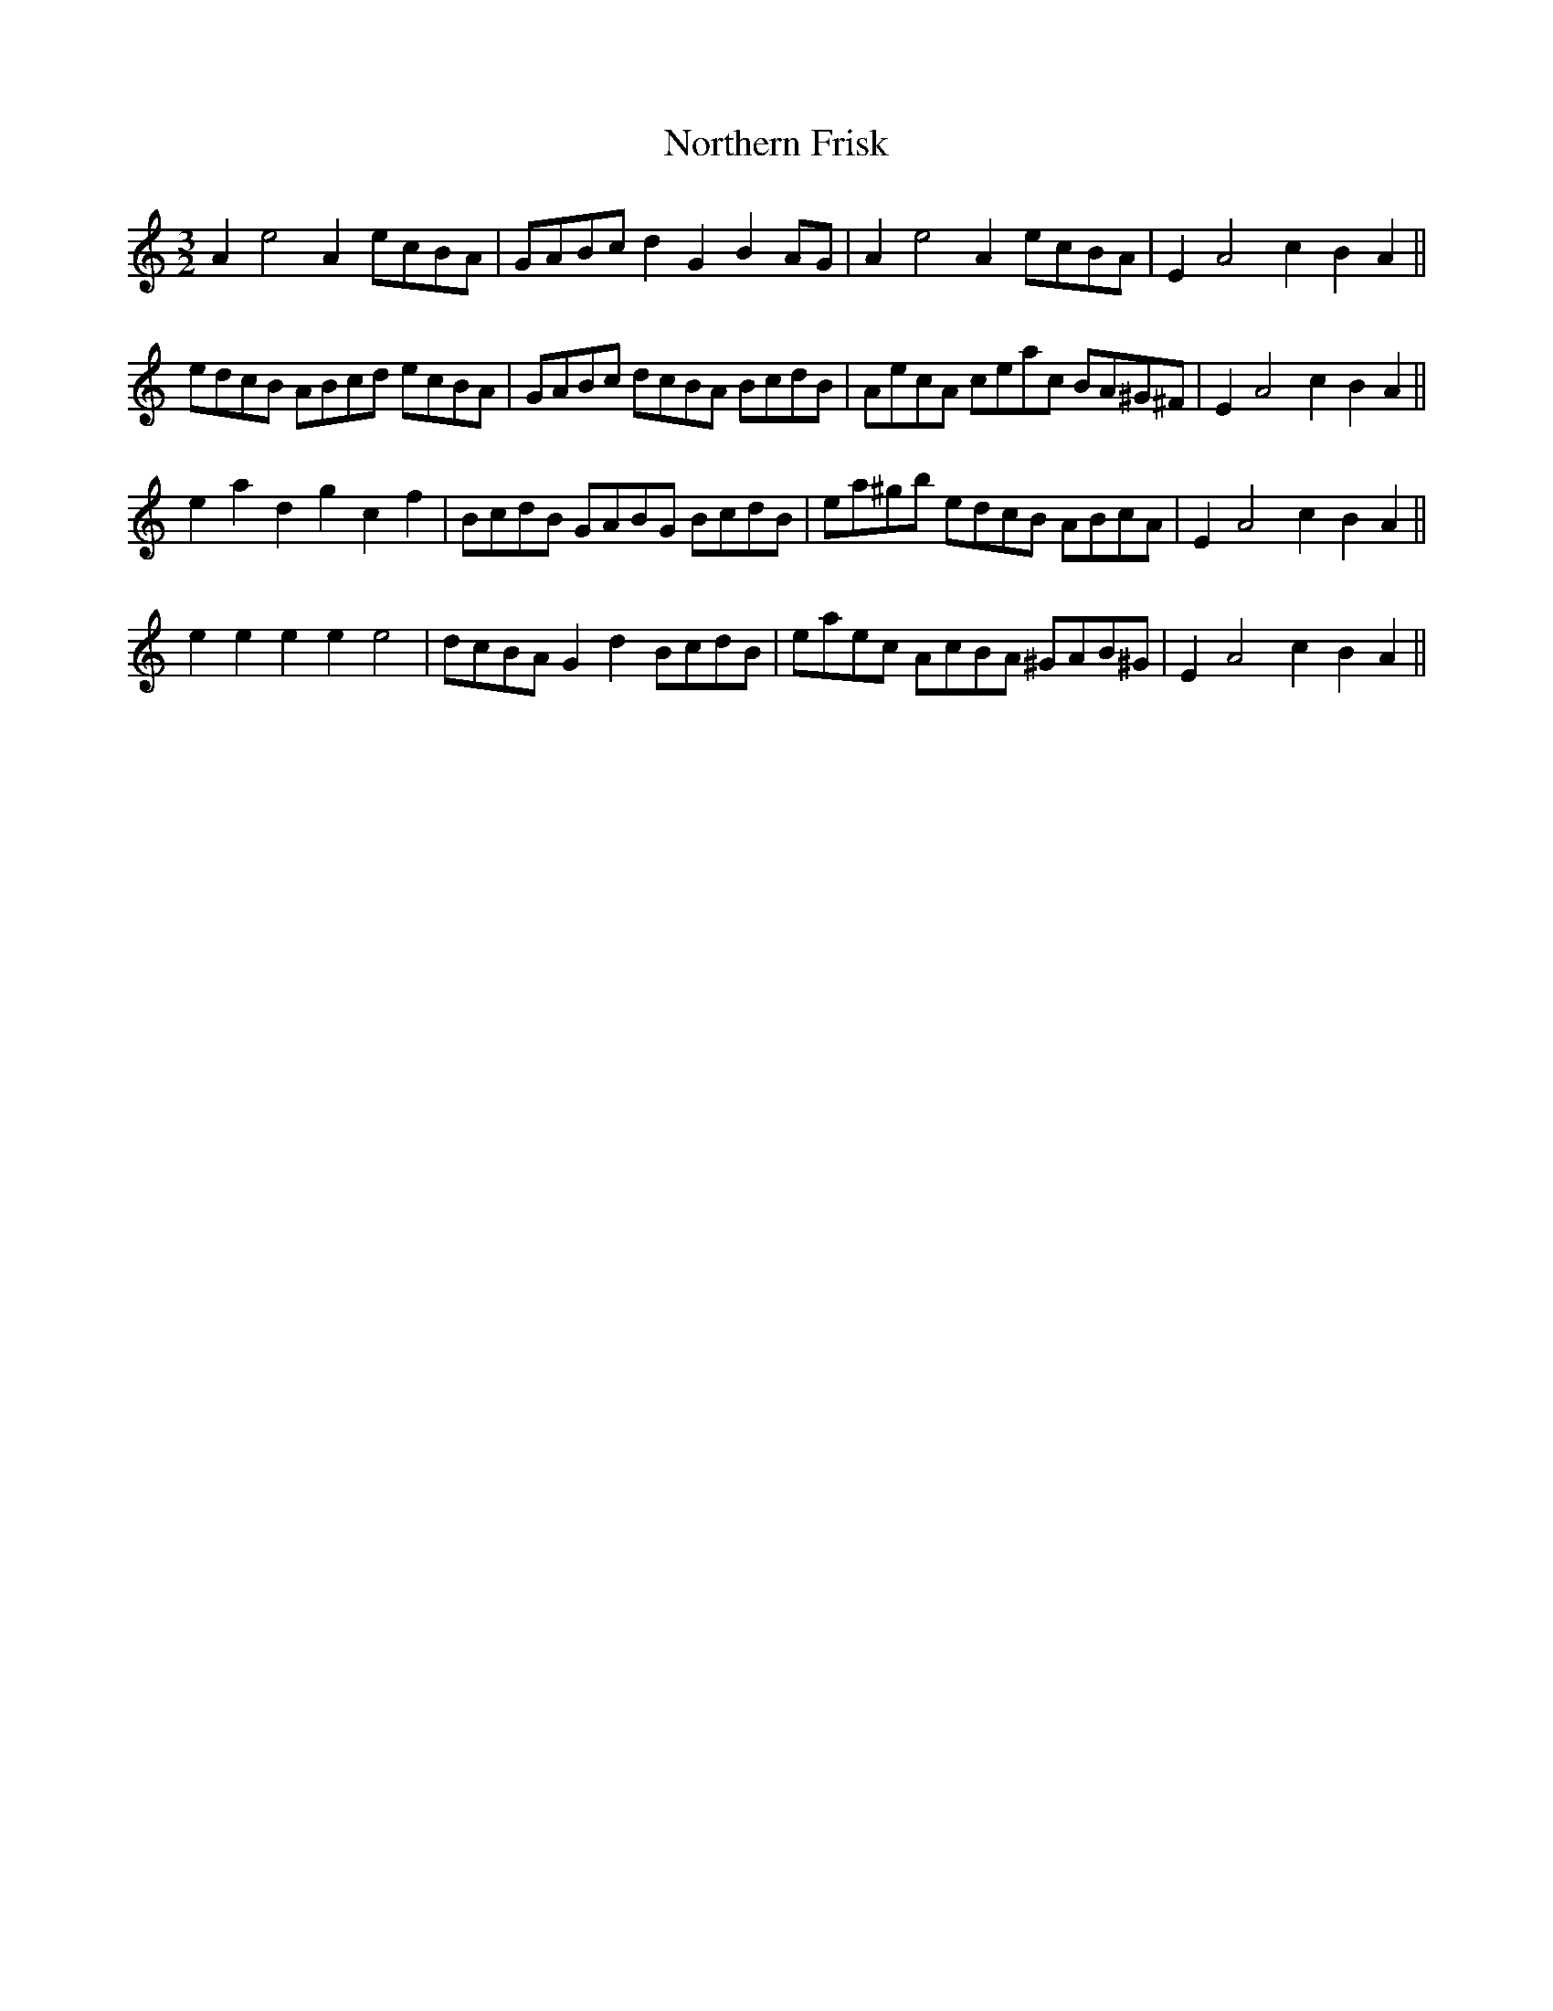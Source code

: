 X:49
T:Northern Frisk
M:3/2
L:1/8
S: 8: MCJLSH3 http://www.cpartington.plus.com/links/Walsh.abc
Z: Pete Stewart 2004
B: Walsh "Third Book of the most Celebrated jiggs, Lancashire hornpipes, ..."
K:Amin
A2e4A2ecBA | GABcd2G2B2AG | A2e4A2ecBA | E2A4c2B2A2 ||
edcB ABcd ecBA | GABc dcBA BcdB | AecA ceac BA^G^F | E2A4c2B2A2 ||
e2a2d2g2c2f2 | BcdB GABG BcdB | ea^gb edcB ABcA | E2A4c2B2A2 ||
e2e2e2e2e4 | dcBA G2d2BcdB | eaec AcBA ^GAB^G | E2A4c2B2A2 ||
